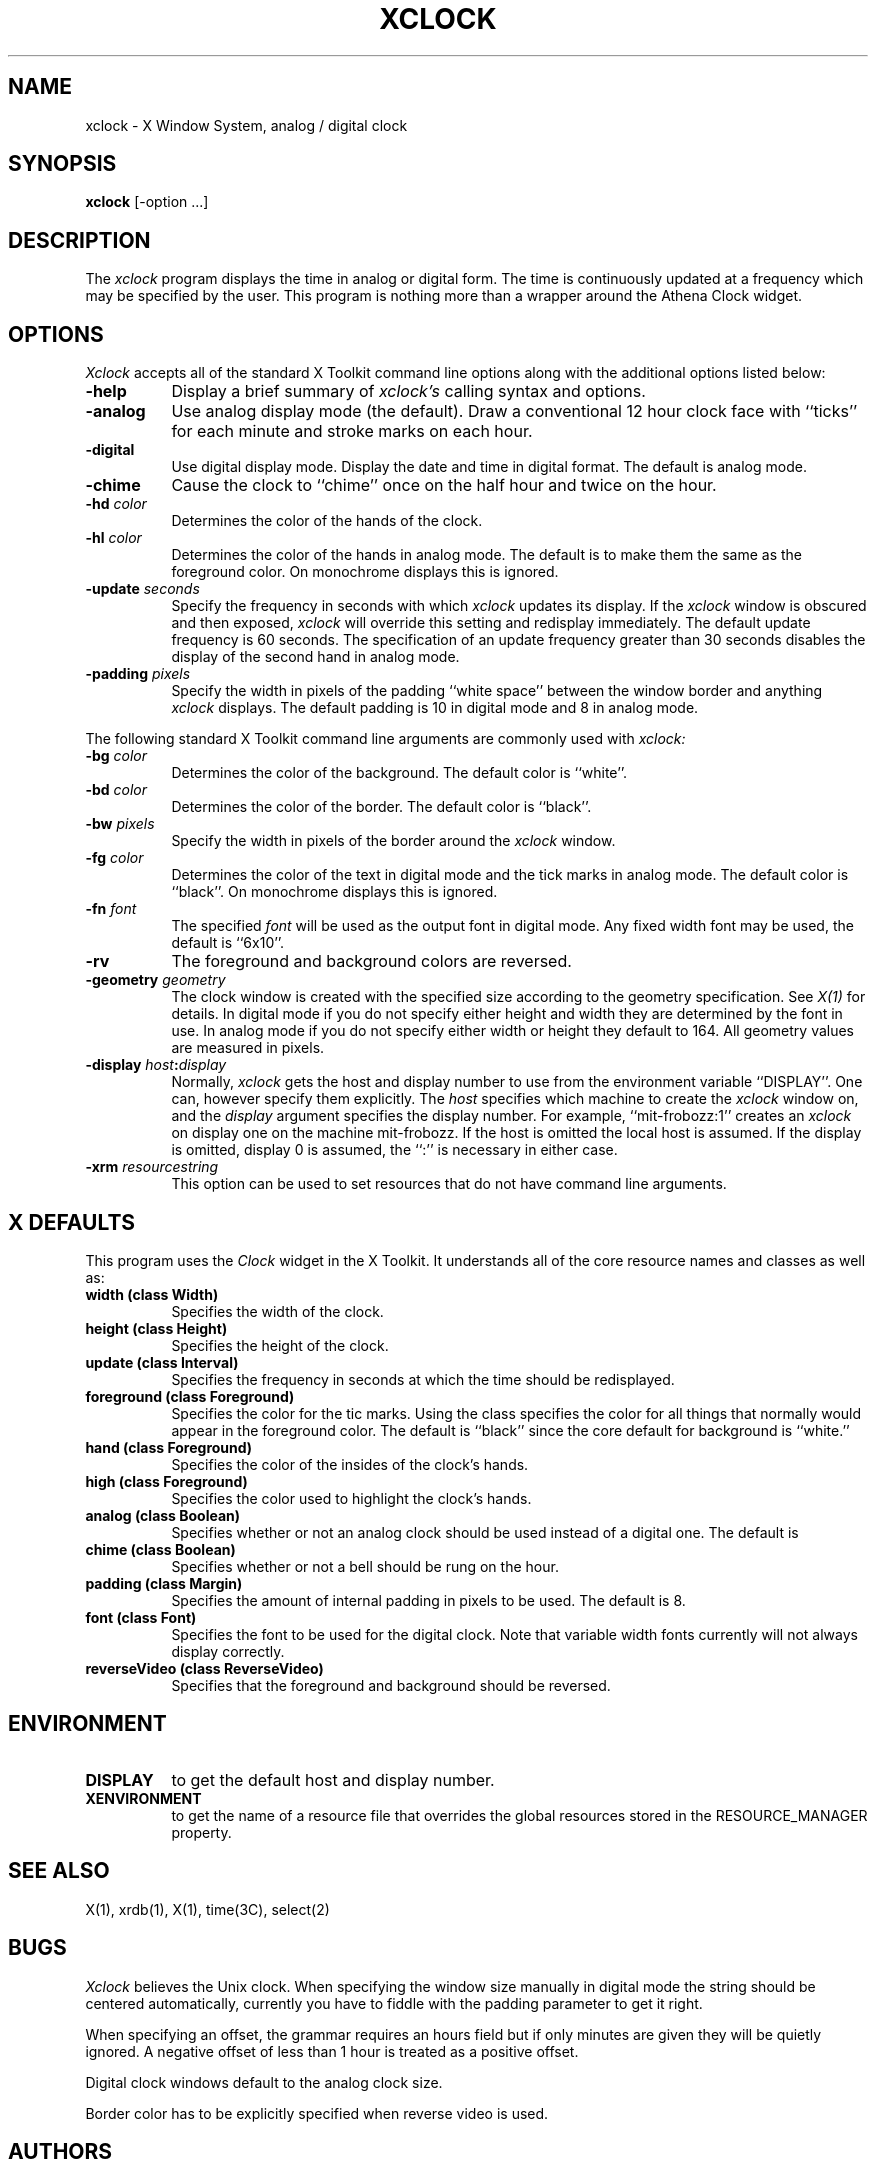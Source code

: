 .TH XCLOCK 1 "1 March 1988" "X Version 11"
.SH NAME
xclock - X Window System, analog / digital clock
.SH SYNOPSIS
.B xclock
[-option ...]
.SH DESCRIPTION
The
.I xclock 
program displays the time in analog or digital form.  The time is continuously
updated at a frequency which may be specified by the user.  This program is
nothing more than a wrapper around the Athena Clock widget.
.SH OPTIONS
.I Xclock
accepts all of the standard X Toolkit command line options along with the 
additional options listed below:
.PP
.TP 8
.B \-help
Display a brief summary of
.I xclock's
calling syntax and options.
.PP
.TP 8
.B \-analog 
Use analog display mode (the default).  Draw a conventional 12 hour
clock face with ``ticks'' for each minute and stroke marks on each hour.
.PP
.TP 8
.B \-digital
Use  digital  display  mode.   Display the date and time in
digital format.  The default is analog  mode.
.PP
.TP 8
.B \-chime
Cause the clock to ``chime'' once on the half hour and twice on the hour.
.PP
.TP 8
.B \-hd \fIcolor\fP
Determines the color of the hands of the clock.
.PP
.TP 8
.B \-hl \fIcolor\fP
Determines the color of the hands in analog mode.
The default is to make them the same as the foreground color.
On monochrome displays this is ignored.
.PP
.TP 8
.B \-update \fIseconds\fP
Specify the frequency in seconds with which
.I xclock
updates its display.  If the
.I xclock
window is obscured and then exposed,
.I xclock
will override this setting  and  redisplay  immediately.   The  default
update  frequency  is  60  seconds.   The  specification  of an update
frequency greater than 30 seconds disables the display of  the  second
hand in analog mode.
.PP
.TP 8
.B \-padding \fIpixels\fP
Specify the width in pixels of the padding ``white space''
between the window border and anything
.I xclock
displays.  The default padding is 10 in digital mode and 8 in analog mode.
.PP
The following standard X Toolkit command line arguments are commonly used with 
.I xclock:
.PP
.TP 8
.B \-bg \fIcolor\fP
Determines the color of the background.
The default color is ``white''.
.PP
.TP 8
.B \-bd \fIcolor\fP
Determines the color of the border.
The default color is ``black''.
.PP
.TP 8
.B \-bw \fIpixels\fP
Specify the width in pixels of the border around the
.I xclock
window.
.PP
.TP 8
.B \-fg \fIcolor\fP
Determines the color of the text in digital mode and the
tick marks in analog mode.
The default color is ``black''.
On monochrome displays this is ignored.
.PP
.TP 8
.B \-fn \fIfont\fP
The specified
.I font
will be used as the output font in digital mode.
Any fixed width font may be used, the default is ``6x10''.
.PP
.TP 8
.B \-rv
The foreground and background colors are reversed.
.PP
.TP 8
.B \-geometry \fIgeometry\fP
The clock window is created with the specified
size according to the geometry specification.
See \fIX(1)\fP for details.
In digital mode if you do not specify either height and width they are
determined  by  the font in use.  In analog mode if you do not specify
either width or height they default to 164.  All geometry values are
measured in pixels.
.PP
.TP 8
.B \-display \fIhost\fP:\fIdisplay\fP
Normally,
.I xclock
gets  the host and display number to use from the environment variable
``DISPLAY''.  One can, however specify them explicitly.
The
.I host
specifies which machine to create the
.I xclock
window on, and
the
.I display
argument specifies the display number.
For example,
``mit-frobozz:1'' creates an
.I xclock
on display one on the machine mit-frobozz.  If the host is omitted the
local  host  is  assumed.   If  the  display  is omitted, display 0 is
assumed, the ``:'' is necessary in either case.
.TP 8
.B \-xrm \fIresourcestring\fP
This option can be used to set resources that do not have command line 
arguments.
.SH X DEFAULTS
This program uses the 
.I Clock
widget in the X Toolkit.  It understands all of the core resource names and
classes as well as:
.PP
.TP 8
.B width (class Width)
Specifies the width of the clock.
.TP 8
.B height (class Height)
Specifies the height of the clock.
.TP 8
.B update (class Interval)
Specifies the frequency in seconds at which the time should be redisplayed.
.TP 8
.B foreground (class Foreground)
Specifies the color for the tic marks.  Using the class specifies the
color for all things that normally would appear in the foreground color.
The default is ``black'' since the core default for background is ``white.''
.TP 8
.B hand (class Foreground)
Specifies the color of the insides of the clock's hands.
.TP 8
.B high (class Foreground)
Specifies the color used to highlight the clock's hands.
.TP 8
.B analog (class Boolean)
Specifies whether or not an analog clock should be used instead of a digital
one.  The default is 
.TP 8
.B chime (class Boolean)
Specifies whether or not a bell should be rung on the hour.
.TP 8
.B padding (class Margin)
Specifies the amount of internal padding in pixels to be used.  The default is
8.
.TP 8
.B font (class Font)
Specifies the font to be used for the digital clock.  Note that variable width
fonts currently will not always display correctly.
.TP 8
.B reverseVideo (class ReverseVideo)
Specifies that the foreground and background should be reversed.
.SH ENVIRONMENT
.PP
.TP 8
.B DISPLAY
to get the default host and display number.
.TP 8
.B XENVIRONMENT
to get the name of a resource file that overrides the global resources
stored in the RESOURCE_MANAGER property.
.SH SEE ALSO
X(1), xrdb(1), X(1), time(3C), select(2)
.SH BUGS
.I Xclock
believes the Unix clock.  When specifying the window size manually  in
digital  mode  the  string should be centered automatically, currently
you have to fiddle with the padding parameter to get it right.
.PP
When specifying an offset, the grammar requires an hours field but if
only minutes are given they will be quietly ignored.  A negative offset
of less than 1 hour is treated as a positive offset.
.PP
Digital clock windows default to the analog clock size.
.PP
Border color has to be explicitly specified when reverse video is used.
.SH AUTHORS
.PP
Copyright 1988, Massachusetts Institute of Technology.
.br
Tony Della Fera (MIT-Athena, DEC)
.br
Dave Mankins (MIT-Athena, BBN)
.br
Ed Moy (UC Berkeley)
